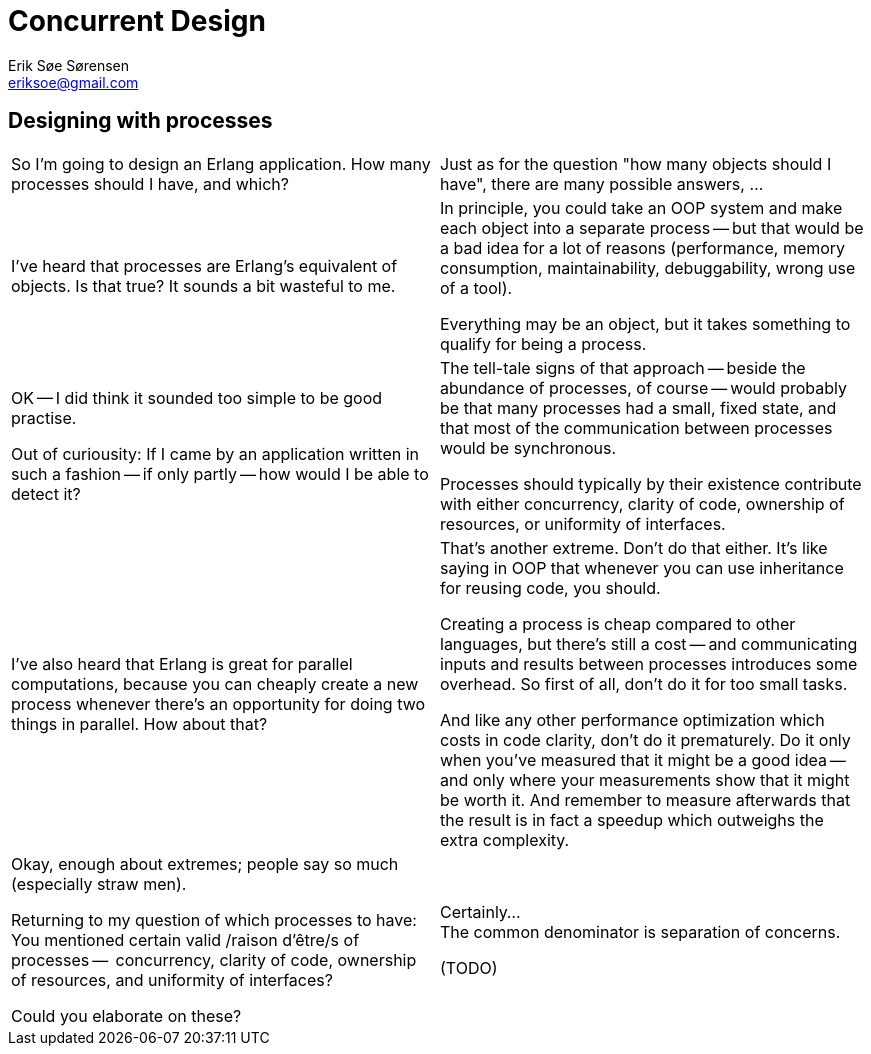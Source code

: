 Concurrent Design
=================
Erik Søe Sørensen <eriksoe@gmail.com>

== Designing with processes ==
[cols="2", width="100%"]
|==================
| So I'm going to design an Erlang application.
 How many processes should I have, and which?
| Just as for the question "how many objects should I have", there are
  many possible answers, ...

| I've heard that processes are Erlang's equivalent of objects.
  Is that true?  It sounds a bit wasteful to me.
| In principle, you could take an OOP system and make each object into
  a separate process -- but that would be a bad idea for a lot of
  reasons (performance, memory consumption, maintainability,
  debuggability, wrong use of a tool).

  Everything may be an object, but it takes something to qualify for
  being a process.

//  (That being said, Erlang processes appears to match quite nicely with Alan
//  Kay's original idea of OOP.)
//  TODO: Fact-check this ^^

| OK -- I did think it sounded too simple to be good practise.

  Out of curiousity: If I came by an application written in such a
  fashion -- if only partly -- how would I be able to detect it?
| The tell-tale signs of that approach -- beside the abundance of
  processes, of course -- would probably be that many processes had a
  small, fixed state, and that most of the communication between
  processes would be synchronous.

//  Processes which neither allow the system do more things
//  simultaneously (work at independent rates) nor serve to separate
//  responsibilities (be changed independently, or have different
//  lifetimes) typically do not add much.

  Processes should typically by their existence contribute with either
  concurrency, clarity of code, ownership of resources, or uniformity
  of interfaces.

| I've also heard that Erlang is great for parallel computations,
  because you can cheaply create a new process whenever there's an
  opportunity for doing two things in parallel. How about that?

| That's another extreme.  Don't do that either.
  It's like saying in OOP that whenever you can use inheritance for
  reusing code, you should.

  Creating a process is cheap compared to other languages, but there's
  still a cost -- and communicating inputs and results between
  processes introduces some overhead. So first of all, don't do it for
  too small tasks.

  And like any other performance optimization which costs in code clarity,
  don't do it prematurely. Do it only when you've measured that it
  might be a good idea -- and only where your measurements show
  that it might be worth it. And remember to measure afterwards that
  the result is in fact a speedup which outweighs the extra
  complexity.

| Okay, enough about extremes; people say so much (especially straw men).

  Returning to my question of which processes to have: +
  You mentioned certain valid /raison d'être/s of processes --
  concurrency, clarity of code, ownership of resources, and uniformity
  of interfaces?

  Could you elaborate on these?
| Certainly... +
  The common denominator is separation of concerns.

(TODO)
// clarity of code is probably the most important, but it is often
// combined with one of the other reasons.
// The overarching, unifying reason is actually "separation of concerns".

|==================


//////////
"How Many Processes Should I Have?"
Many answers (as for "how many objects should I have"):
- One per concurrent activity.
- One per story (e.g., session)
- One per resource: file (or group of strongly related files); socket;
  table/data; conceptual stateful object
- One per (major) object with lifespan
Primary answer:
- The passive ones: One per resource.
- The active ones: One per natural concurrent activity.

Kinds of processes:
- Resource holders - file; socket; table/data; session state
  - These are the primary ones.
- Adapters/proxies (modifies *what is sent*)
- Distributors/repeaters/publishers (modifies *to whom* it is sent)
- Process -- i.e. task with independent lifespan
  - These are the other primary ones.
- Decision taker?
- Supervisors
Like in OOP: there are many kinds of objects.

Some questions:
- What state will you need to keep around -- and for how long?
  Is its lifetime bound to that of some task?
- How busy would each candidate process likely be?
  Which collaborators would it have?
  Which resources would it own?
- Are there singletons?
  Are the singletons necessary?
  Are the singletons too busy -- and could the workload be split up?
  (measure!)

Why parallel map isn't usually done:
- Erlang is not for doing something fast, it's for doing the right
  thing (making the right decisions) fast enough.
- There is a limit (to number of processes), after all.

Just as in OOP, it may turn out that it is best to split or merge processes
compared with the original design.
- Split if one process talks to too many (i.e., has to handle input from too many different sources), or does too many unrelated things
- Merge if two processes turn out to have to act in lockstep anyway -- and work too hard to keep in sync


Reasons for refactoring, introducing extra objects, reassigning
responsibilities, etc.:
- OOP: to improve flexibility (extensibility), to simplify
- Erlang: Same, plus to improve scalability or consistency; to
  simplify or robustify process interactions (often, error handling)

//////////
